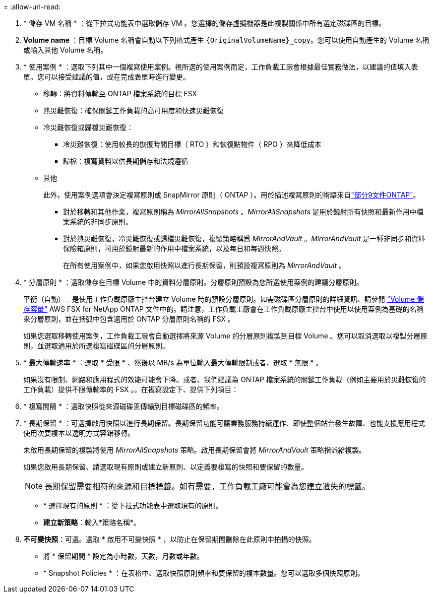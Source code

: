 = 
:allow-uri-read: 


. * 儲存 VM 名稱 * ：從下拉式功能表中選取儲存 VM 。您選擇的儲存虛擬機器是此複製關係中所有選定磁碟區的目標。
. *Volume name* ：目標 Volume 名稱會自動以下列格式產生 `{OriginalVolumeName}_copy`。您可以使用自動產生的 Volume 名稱或輸入其他 Volume 名稱。
. * 使用案例 * ：選取下列其中一個複寫使用案例。視所選的使用案例而定，工作負載工廠會根據最佳實務做法，以建議的值填入表單。您可以接受建議的值，或在完成表單時進行變更。
+
** 移轉：將資料傳輸至 ONTAP 檔案系統的目標 FSX
** 熱災難恢復：確保關鍵工作負載的高可用度和快速災難恢復
** 冷災難恢復或歸檔災難恢復：
+
*** 冷災難恢復：使用較長的恢復時間目標（ RTO ）和恢復點物件（ RPO ）來降低成本
*** 歸檔：複寫資料以供長期儲存和法規遵循


** 其他
+
此外，使用案例選項會決定複寫原則或 SnapMirror 原則（ ONTAP ）。用於描述複寫原則的術語來自link:https://docs.netapp.com/us-en/ontap/data-protection/default-protection-policies-concept.html["部分9文件ONTAP"^]。

+
*** 對於移轉和其他作業，複寫原則稱為 _MirrorAllSnapshots_ 。_MirrorAllSnapshots_ 是用於鏡射所有快照和最新作用中檔案系統的非同步原則。
*** 對於熱災難恢復，冷災難恢復或歸檔災難恢復，複製策略稱爲 _MirrorAndVault_ 。_MirrorAndVault_ 是一種非同步和資料保險箱原則，可用於鏡射最新的作用中檔案系統，以及每日和每週快照。
+
在所有使用案例中，如果您啟用快照以進行長期保留，則預設複寫原則為 _MirrorAndVault_ 。





. * 分層原則 * ：選取儲存在目標 Volume 中的資料分層原則。分層原則預設為您所選使用案例的建議分層原則。
+
平衡（自動） _ 是使用工作負載原廠主控台建立 Volume 時的預設分層原則。如需磁碟區分層原則的詳細資訊、請參閱 link:https://docs.aws.amazon.com/fsx/latest/ONTAPGuide/volume-storage-capacity.html#data-tiering-policy["Volume 儲存容量"^] AWS FSX for NetApp ONTAP 文件中的。請注意，工作負載工廠會在工作負載原廠主控台中使用以使用案例為基礎的名稱來分層原則，並在括弧中包含適用於 ONTAP 分層原則名稱的 FSX 。

+
如果您選取移轉使用案例，工作負載工廠會自動選擇將來源 Volume 的分層原則複製到目標 Volume 。您可以取消選取以複製分層原則，並選取適用於所選複寫磁碟區的分層原則。

. * 最大傳輸速率 * ：選取 * 受限 * 、然後以 MB/s 為單位輸入最大傳輸限制或者、選取 * 無限 * 。
+
如果沒有限制、網路和應用程式的效能可能會下降。或者、我們建議為 ONTAP 檔案系統的關鍵工作負載（例如主要用於災難恢復的工作負載）提供不限傳輸率的 FSX 。。在複寫設定下、提供下列項目：

. * 複寫間隔 * ：選取快照從來源磁碟區傳輸到目標磁碟區的頻率。
. * 長期保留 * ：可選擇啟用快照以進行長期保留。長期保留功能可讓業務服務持續運作、即使整個站台發生故障、也能支援應用程式使用次要複本以透明方式容錯移轉。
+
未啟用長期保留的複製將使用 _MirrorAllSnapshots_ 策略。啟用長期保留會將 _MirrorAndVault_ 策略指派給複製。

+
如果您啟用長期保留、請選取現有原則或建立新原則、以定義要複寫的快照和要保留的數量。

+

NOTE: 長期保留需要相符的來源和目標標籤。如有需要，工作負載工廠可能會為您建立遺失的標籤。

+
** * 選擇現有的原則 * ：從下拉式功能表中選取現有的原則。
** *建立新策略*：輸入*策略名稱*。


. *不可變快照*：可選。選取 * 啟用不可變快照 * ，以防止在保留期間刪除在此原則中拍攝的快照。
+
** 將 * 保留期間 * 設定為小時數，天數，月數或年數。
** * Snapshot Policies * ：在表格中、選取快照原則頻率和要保留的複本數量。您可以選取多個快照原則。



